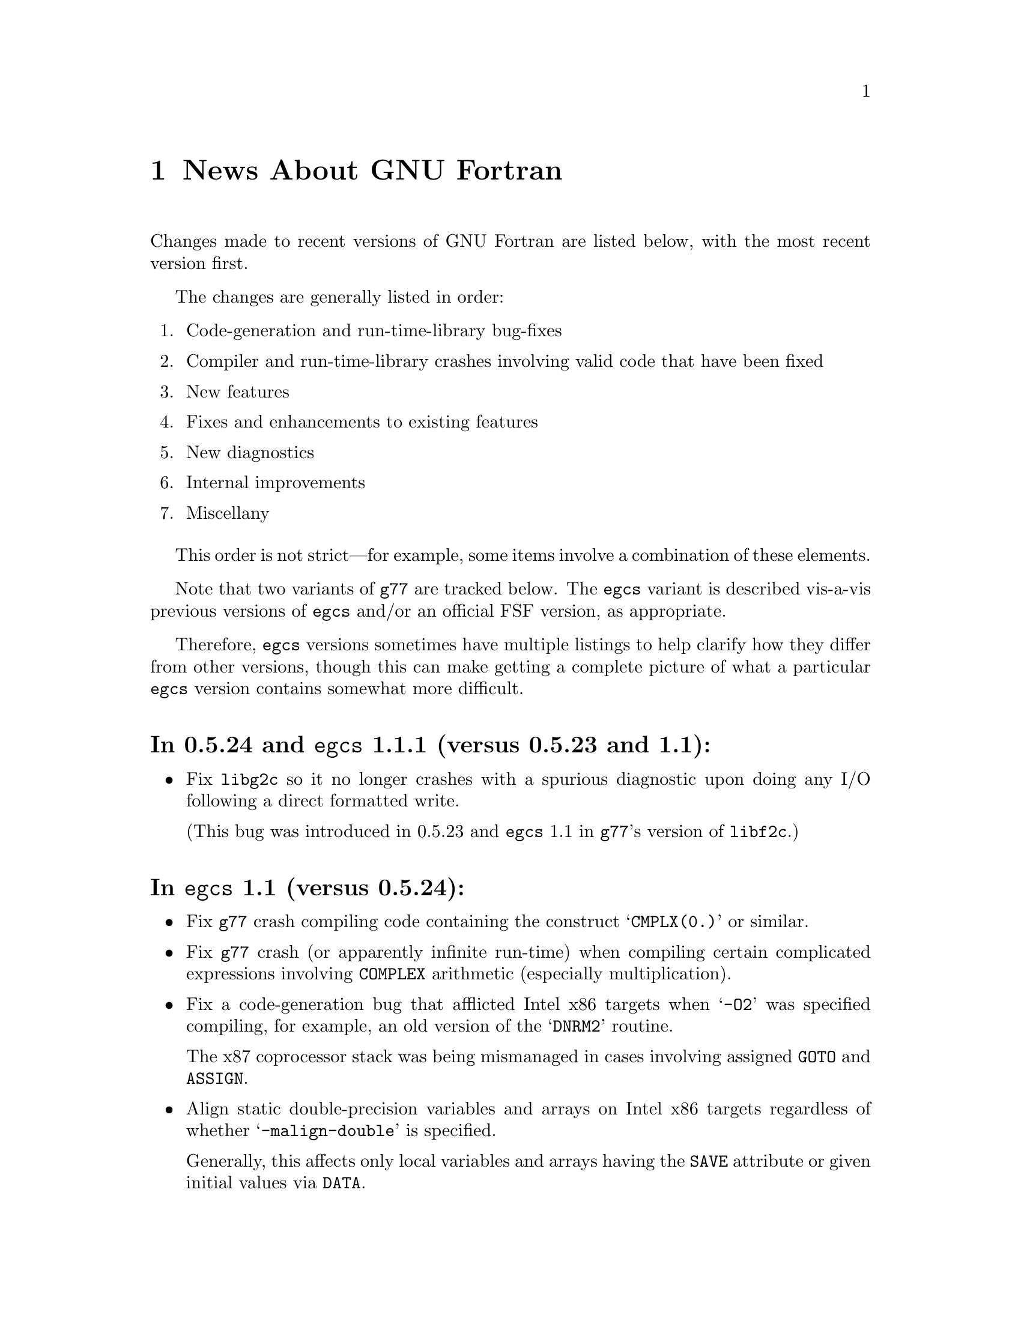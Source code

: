 @c Copyright (C) 1995-1997 Free Software Foundation, Inc.
@c This is part of the G77 manual.
@c For copying conditions, see the file g77.texi.

@c The text of this file appears in the file BUGS
@c in the G77 distribution, as well as in the G77 manual.

@c 1998-09-05

@ifclear NEWSONLY
@node News
@chapter News About GNU Fortran
@end ifclear
@cindex versions, recent
@cindex recent versions

Changes made to recent versions of GNU Fortran are listed
below, with the most recent version first.

The changes are generally listed in order:

@enumerate
@item
Code-generation and run-time-library bug-fixes

@item
Compiler and run-time-library crashes involving valid code
that have been fixed

@item
New features

@item
Fixes and enhancements to existing features

@item
New diagnostics

@item
Internal improvements

@item
Miscellany
@end enumerate

This order is not strict---for example, some items
involve a combination of these elements.

Note that two variants of @code{g77} are tracked below.
The @code{egcs} variant is described vis-a-vis
previous versions of @code{egcs} and/or
an official FSF version,
as appropriate.

Therefore, @code{egcs} versions sometimes have multiple listings
to help clarify how they differ from other versions,
though this can make getting a complete picture
of what a particular @code{egcs} version contains
somewhat more difficult.

@heading In 0.5.24 and @code{egcs} 1.1.1 (versus 0.5.23 and 1.1):
@itemize @bullet
@item
Fix @code{libg2c} so it no longer crashes with a spurious diagnostic
upon doing any I/O following a direct formatted write.

(This bug was introduced in 0.5.23 and @code{egcs} 1.1 in
@code{g77}'s version of @code{libf2c}.)
@end itemize

@heading In @code{egcs} 1.1 (versus 0.5.24):
@itemize @bullet
@item
Fix @code{g77} crash compiling code
containing the construct @samp{CMPLX(0.)} or similar.

@item
Fix @code{g77} crash
(or apparently infinite run-time)
when compiling certain complicated expressions
involving @code{COMPLEX} arithmetic
(especially multiplication).

@cindex DNRM2
@cindex stack, 387 coprocessor
@cindex Intel x86
@cindex -O2
@item
Fix a code-generation bug that afflicted
Intel x86 targets when @samp{-O2} was specified
compiling, for example, an old version of
the @samp{DNRM2} routine.

The x87 coprocessor stack was being
mismanaged in cases involving assigned @code{GOTO}
and @code{ASSIGN}.

@cindex alignment
@cindex double-precision performance
@cindex -malign-double
@item
Align static double-precision variables and arrays
on Intel x86 targets
regardless of whether @samp{-malign-double} is specified.

Generally, this affects only local variables and arrays
having the @code{SAVE} attribute
or given initial values via @code{DATA}.
@end itemize

@heading In @code{egcs} 1.1 (versus @code{egcs} 1.0.3):
@itemize @bullet
@item
Fix bugs in the @code{libU77} intrinsic @samp{HostNm}
that wrote one byte beyond the end of its @samp{CHARACTER}
argument,
and in the @code{libU77} intrinsics
@samp{GMTime} and @samp{LTime}
that overwrote their arguments.

@item
Assumed arrays with negative bounds
(such as @samp{REAL A(-1:*)})
no longer elicit spurious diagnostics from @code{g77},
even on systems with pointers having
different sizes than integers.

@item
Valid combinations of @code{EXTERNAL},
passing that external as a dummy argument
without explicitly giving it a type,
and, in a subsequent program unit,
referencing that external as
an external function with a different type
no longer crash @code{g77}.

@item
@code{CASE DEFAULT} no longer crashes @code{g77}.

@item
The @samp{-Wunused} option no longer issues a spurious
warning about the ``master'' procedure generated by
@code{g77} for procedures containing @code{ENTRY} statements.

@item
Support @samp{FORMAT(I<@var{expr}>)} when @var{expr} is a
compile-time constant @code{INTEGER} expression.

@item
Fix @code{g77} @samp{-g} option so procedures that
use @samp{ENTRY} can be stepped through, line by line,
in @code{gdb}.

@item
Allow any @code{REAL} argument to intrinsics
@code{Second} and @code{CPU_Time}.

@item
Use @code{tempnam}, if available, to open scratch files
(as in @samp{OPEN(STATUS='SCRATCH')})
so that the @code{TMPDIR} environment variable,
if present, is used.

@item
@code{g77}'s version of @code{libf2c} separates out
the setting of global state
(such as command-line arguments and signal handling)
from @file{main.o} into distinct, new library
archive members.

This should make it easier to write portable applications
that have their own (non-Fortran) @code{main()} routine
properly set up the @code{libf2c} environment, even
when @code{libf2c} (now @code{libg2c}) is a shared library.

@item
@code{g77} no longer installs the @file{f77} command
and @file{f77.1} man page
in the @file{/usr} or @file{/usr/local} heirarchy,
even if the @file{f77-install-ok} file exists
in the source or build directory.
See the installation documentation for more information.

@item
@code{g77} no longer installs the @file{libf2c.a} library
and @file{f2c.h} include file
in the @file{/usr} or @file{/usr/local} heirarchy,
even if the @file{f2c-install-ok} or @file{f2c-exists-ok} files exist
in the source or build directory.
See the installation documentation for more information.

@item
The @file{libf2c.a} library produced by @code{g77} has been
renamed to @file{libg2c.a}.
It is installed only in the @code{gcc} ``private''
directory heirarchy, @file{gcc-lib}.
This allows system administrators and users to choose which
version of the @code{libf2c} library from @code{netlib} they
wish to use on a case-by-case basis.
See the installation documentation for more information.

@item
The @file{f2c.h} include (header) file produced by @code{g77}
has been renamed to @file{g2c.h}.
It is installed only in the @code{gcc} ``private''
directory heirarchy, @file{gcc-lib}.
This allows system administrators and users to choose which
version of the include file from @code{netlib} they
wish to use on a case-by-case basis.
See the installation documentation for more information.

@item
The @code{g77} command now expects the run-time library
to be named @code{libg2c.a} instead of @code{libf2c.a},
to ensure that a version other than the one built and
installed as part of the same @code{g77} version is picked up.

@item
During the configuration and build process,
@code{g77} creates subdirectories it needs only as it
needs them.
Other cleaning up of the configuration and build process
has been performed as well.

@item
@code{install-info} now used to update the directory of
Info documentation to contain an entry for @code{g77}
(during installation).

@item
Some diagnostics have been changed from warnings to errors,
to prevent inadvertent use of the resulting, probably buggy,
programs.
These mostly include diagnostics about use of unsupported features
in the @code{OPEN}, @code{INQUIRE}, @code{READ}, and
@code{WRITE} statements,
and about truncations of various sorts of constants.

@item
Improve compilation of @code{FORMAT} expressions so that
a null byte is appended to the last operand if it
is a constant.
This provides a cleaner run-time diagnostic as provided
by @code{libf2c} for statements like @samp{PRINT '(I1', 42}.

@item
Improve documentation and indexing.

@item
The upgrade to @code{libf2c} as of 1998-06-18
should fix a variety of problems, including
those involving some uses of the @samp{T} format
specifier, and perhaps some build (porting) problems
as well.
@end itemize

@heading In 0.5.24 and @code{egcs} 1.1 (versus 0.5.23):
@itemize @bullet
@item
@code{g77} no longer produces incorrect code
and initial values
for @samp{EQUIVALENCE} and @samp{COMMON}
aggregates that, due to ``unnatural'' ordering of members
vis-a-vis their types, require initial padding.

@item
@code{g77} no longer crashes when compiling code
containing specification statements such as
@samp{INTEGER(KIND=7) PTR}.

@item
@code{g77} now treats @samp{%LOC(@var{expr})} and
@samp{LOC(@var{expr})} as ``ordinary'' expressions
when they are used as arguments in procedure calls.
This change applies only to global (filewide) analysis,
making it consistent with
how @code{g77} actually generates code
for these cases.

Previously, @code{g77} treated these expressions
as denoting special ``pointer'' arguments
for the purposes of filewide analysis.

@item
The @code{g77} driver now ensures that @samp{-lg2c}
is specified in the link phase prior to any
occurrence of @samp{-lm}.
This prevents accidentally linking to a routine
in the SunOS4 @samp{-lm} library
when the generated code wants to link to the one
in @code{libf2c} (@code{libg2c}).

@item
@code{g77} emits more debugging information when
@samp{-g} is used.

This new information allows, for example,
@kbd{which __g77_length_a} to be used in @code{gdb}
to determine the type of the phantom length argument
supplied with @samp{CHARACTER} variables.

This information pertains to internally-generated
type, variable, and other information,
not to the longstanding deficiencies vis-a-vis
@samp{COMMON} and @samp{EQUIVALENCE}.

@item
The F90 @samp{Date_and_Time} intrinsic now is
supported.

@item
The F90 @samp{System_Clock} intrinsic allows
the optional arguments (except for the @samp{Count}
argument) to be omitted.

@item
Upgrade to @code{libf2c} as of 1998-06-18.

@item
Improve documentation and indexing.
@end itemize

@c 1998-05-20: 0.5.23 released.
@heading In 0.5.23 (versus 0.5.22):
@itemize @bullet
@item
This release contains several regressions against
version 0.5.22 of @code{g77}, due to using the
``vanilla'' @code{gcc} back end instead of patching
it to fix a few bugs and improve performance in a
few cases.

@xref{Actual Bugs,,Actual Bugs We Haven't Fixed Yet},
available in plain-text format in @code{gcc/f/BUGS},
for information on the known bugs in this version,
including the regressions.

Features that have been dropped from this version
of @code{g77} due to their being implemented
via @code{g77}-specific patches to the @code{gcc}
back end in previous releases include:

@itemize --
@item
Support for @code{__restrict__} keyword,
the options @samp{-fargument-alias}, @samp{-fargument-noalias},
and @samp{-fargument-noalias-global},
and the corresponding alias-analysis code.

(@code{egcs} has the alias-analysis
code, but not the @code{__restrict__} keyword.
@code{egcs} @code{g77} users benefit from the alias-analysis
code despite the lack of the @code{__restrict__} keyword,
which is a C-language construct.)

@item
Support for the GNU compiler options
@samp{-fmove-all-movables},
@samp{-freduce-all-givs},
and @samp{-frerun-loop-opt}.

(@code{egcs} supports these options.
@code{g77} users of @code{egcs} benefit from them even if
they are not explicitly specified,
because the defaults are optimized for @code{g77} users.)

@item
Support for the @samp{-W} option warning about
integer division by zero.

@item
The Intel x86-specific option @samp{-malign-double}
applying to stack-allocated data
as well as statically-allocate data.
@end itemize

Note that the @file{gcc/f/gbe/} subdirectory has been removed
from this distribution as a result of @code{g77} no longer
including patches for the @code{gcc} back end.

@item
Fix bugs in the @code{libU77} intrinsic @samp{HostNm}
that wrote one byte beyond the end of its @samp{CHARACTER}
argument,
and in the @code{libU77} intrinsics
@samp{GMTime} and @samp{LTime}
that overwrote their arguments.

@item
Support @code{gcc} version 2.8,
and remove support for prior versions of @code{gcc}.

@cindex -@w{}-driver option
@cindex g77 options, -@w{}-driver
@cindex options, -@w{}-driver
@item
Remove support for the @samp{--driver} option,
as @code{g77} now does all the driving,
just like @code{gcc}.

@item
@code{CASE DEFAULT} no longer crashes @code{g77}.

@item
Valid combinations of @code{EXTERNAL},
passing that external as a dummy argument
without explicitly giving it a type,
and, in a subsequent program unit,
referencing that external as
an external function with a different type
no longer crash @code{g77}.

@item
@code{g77} no longer installs the @file{f77} command
and @file{f77.1} man page
in the @file{/usr} or @file{/usr/local} heirarchy,
even if the @file{f77-install-ok} file exists
in the source or build directory.
See the installation documentation for more information.

@item
@code{g77} no longer installs the @file{libf2c.a} library
and @file{f2c.h} include file
in the @file{/usr} or @file{/usr/local} heirarchy,
even if the @file{f2c-install-ok} or @file{f2c-exists-ok} files exist
in the source or build directory.
See the installation documentation for more information.

@item
The @file{libf2c.a} library produced by @code{g77} has been
renamed to @file{libg2c.a}.
It is installed only in the @code{gcc} ``private''
directory heirarchy, @file{gcc-lib}.
This allows system administrators and users to choose which
version of the @code{libf2c} library from @code{netlib} they
wish to use on a case-by-case basis.
See the installation documentation for more information.

@item
The @file{f2c.h} include (header) file produced by @code{g77}
has been renamed to @file{g2c.h}.
It is installed only in the @code{gcc} ``private''
directory heirarchy, @file{gcc-lib}.
This allows system administrators and users to choose which
version of the include file from @code{netlib} they
wish to use on a case-by-case basis.
See the installation documentation for more information.

@item
The @code{g77} command now expects the run-time library
to be named @code{libg2c.a} instead of @code{libf2c.a},
to ensure that a version other than the one built and
installed as part of the same @code{g77} version is picked up.

@item
The @samp{-Wunused} option no longer issues a spurious
warning about the ``master'' procedure generated by
@code{g77} for procedures containing @code{ENTRY} statements.

@item
@code{g77}'s version of @code{libf2c} separates out
the setting of global state
(such as command-line arguments and signal handling)
from @file{main.o} into distinct, new library
archive members.

This should make it easier to write portable applications
that have their own (non-Fortran) @code{main()} routine
properly set up the @code{libf2c} environment, even
when @code{libf2c} (now @code{libg2c}) is a shared library.

@item
During the configuration and build process,
@code{g77} creates subdirectories it needs only as it
needs them, thus avoiding unnecessary creation of, for example,
@file{stage1/f/runtime} when doing a non-bootstrap build.
Other cleaning up of the configuration and build process
has been performed as well.

@item
@code{install-info} now used to update the directory of
Info documentation to contain an entry for @code{g77}
(during installation).

@item
Some diagnostics have been changed from warnings to errors,
to prevent inadvertent use of the resulting, probably buggy,
programs.
These mostly include diagnostics about use of unsupported features
in the @code{OPEN}, @code{INQUIRE}, @code{READ}, and
@code{WRITE} statements,
and about truncations of various sorts of constants.

@item
Improve documentation and indexing.

@item
Upgrade to @code{libf2c} as of 1998-04-20.

This should fix a variety of problems, including
those involving some uses of the @samp{T} format
specifier, and perhaps some build (porting) problems
as well.
@end itemize

@c 1998-03-16: 0.5.22 released.
@heading In 0.5.22 (versus 0.5.21):
@itemize @bullet
@item
Fix code generation for iterative @code{DO} loops that
have one or more references to the iteration variable,
or to aliases of it, in their control expressions.
For example, @samp{DO 10 J=2,J} now is compiled correctly.

@cindex DNRM2
@cindex stack, 387 coprocessor
@cindex Intel x86
@cindex -O2
@item
Fix a code-generation bug that afflicted
Intel x86 targets when @samp{-O2} was specified
compiling, for example, an old version of
the @samp{DNRM2} routine.

The x87 coprocessor stack was being
mismanaged in cases involving assigned @code{GOTO}
and @code{ASSIGN}.

@item
Fix @code{DTime} intrinsic so as not to truncate
results to integer values (on some systems).

@item
Fix @code{Signal} intrinsic so it offers portable
support for 64-bit systems (such as Digital Alphas
running GNU/Linux).

@item
Fix run-time crash involving @code{NAMELIST} on 64-bit
machines such as Alphas.

@item
Fix @code{g77} version of @code{libf2c} so it no longer
produces a spurious @samp{I/O recursion} diagnostic at run time
when an I/O operation (such as @samp{READ *,I}) is interrupted
in a manner that causes the program to be terminated
via the @samp{f_exit} routine (such as via @kbd{C-c}).

@item
Fix @code{g77} crash triggered by @code{CASE} statement with
an omitted lower or upper bound.

@item
Fix @code{g77} crash compiling references to @code{CPU_Time}
intrinsic.

@item
Fix @code{g77} crash
(or apparently infinite run-time)
when compiling certain complicated expressions
involving @code{COMPLEX} arithmetic
(especially multiplication).

@item
Fix @code{g77} crash on statements such as
@samp{PRINT *, (REAL(Z(I)),I=1,2)}, where
@samp{Z} is @code{DOUBLE COMPLEX}.

@item
Fix a @code{g++} crash.

@item
Support @samp{FORMAT(I<@var{expr}>)} when @var{expr} is a
compile-time constant @code{INTEGER} expression.

@item
Fix @code{g77} @samp{-g} option so procedures that
use @samp{ENTRY} can be stepped through, line by line,
in @code{gdb}.

@item
Fix a profiling-related bug in @code{gcc} back end for
Intel x86 architecture.

@item
Allow any @code{REAL} argument to intrinsics
@code{Second} and @code{CPU_Time}.

@item
Allow any numeric argument to intrinsics
@code{Int2} and @code{Int8}.

@item
Use @code{tempnam}, if available, to open scratch files
(as in @samp{OPEN(STATUS='SCRATCH')})
so that the @code{TMPDIR} environment variable,
if present, is used.

@item
Rename the @code{gcc} keyword @code{restrict} to
@code{__restrict__}, to avoid rejecting valid, existing,
C programs.
Support for @code{restrict} is now more like support
for @code{complex}.

@item
Fix @samp{-fpedantic} to not reject procedure invocations
such as @samp{I=J()} and @samp{CALL FOO()}.

@item
Fix @samp{-fugly-comma} to affect invocations of
only external procedures.
Restore rejection of gratuitous trailing omitted
arguments to intrinsics, as in @samp{I=MAX(3,4,,)}.

@item
Fix compiler so it accepts @samp{-fgnu-intrinsics-*} and
@samp{-fbadu77-intrinsics-*} options.

@item
Improve diagnostic messages from @code{libf2c}
so it is more likely that the printing of the
active format string is limited to the string,
with no trailing garbage being printed.

(Unlike @code{f2c}, @code{g77} did not append
a null byte to its compiled form of every
format string specified via a @code{FORMAT} statement.
However, @code{f2c} would exhibit the problem
anyway for a statement like @samp{PRINT '(I)garbage', 1}
by printing @samp{(I)garbage} as the format string.)

@item
Improve compilation of @code{FORMAT} expressions so that
a null byte is appended to the last operand if it
is a constant.
This provides a cleaner run-time diagnostic as provided
by @code{libf2c} for statements like @samp{PRINT '(I1', 42}.

@item
Fix various crashes involving code with diagnosed errors.

@item
Fix cross-compilation bug when configuring @code{libf2c}.

@item
Improve diagnostics.

@item
Improve documentation and indexing.

@item
Upgrade to @code{libf2c} as of 1997-09-23.
This fixes a formatted-I/O bug that afflicted
64-bit systems with 32-bit integers
(such as Digital Alpha running GNU/Linux).
@end itemize

@c 1998-03-15: egcs-1.0.2 released.
@heading In @code{egcs} 1.0.2 (versus @code{egcs} 1.0.1):
@itemize @bullet
@item
Fix @code{g77} crash triggered by @code{CASE} statement with
an omitted lower or upper bound.

@item
Fix @code{g77} crash on statements such as
@samp{PRINT *, (REAL(Z(I)),I=1,2)}, where
@samp{Z} is @code{DOUBLE COMPLEX}.

@cindex ELF support
@cindex support, ELF
@cindex -fPIC option
@cindex options, -fPIC
@item
Fix @samp{-fPIC} (such as compiling for ELF targets)
on the Intel x86 architecture target
so invalid assembler code is no longer produced.

@item
Fix @samp{-fpedantic} to not reject procedure invocations
such as @samp{I=J()} and @samp{CALL FOO()}.

@item
Fix @samp{-fugly-comma} to affect invocations of
only external procedures.
Restore rejection of gratuitous trailing omitted
arguments to intrinsics, as in @samp{I=MAX(3,4,,)}.

@item
Fix compiler so it accepts @samp{-fgnu-intrinsics-*} and
@samp{-fbadu77-intrinsics-*} options.
@end itemize

@c 1998-01-02: egcs-1.0.1 released.
@heading In @code{egcs} 1.0.1 (versus @code{egcs} 1.0):
@itemize @bullet
@item
Fix run-time crash involving @code{NAMELIST} on 64-bit
machines such as Alphas.
@end itemize

@c 1997-12-03: egcs-1.0 released.
@heading In @code{egcs} 1.0 (versus 0.5.21):
@itemize @bullet
@item
Version 1.0 of @code{egcs}
contains several regressions against
version 0.5.21 of @code{g77},
due to using the
``vanilla'' @code{gcc} back end instead of patching
it to fix a few bugs and improve performance in a
few cases.

@xref{Actual Bugs,,Actual Bugs We Haven't Fixed Yet},
available in plain-text format in @code{gcc/f/BUGS},
for information on the known bugs in this version,
including the regressions.

Features that have been dropped from this version
of @code{g77} due to their being implemented
via @code{g77}-specific patches to the @code{gcc}
back end in previous releases include:

@itemize --
@item
Support for the C-language @code{restrict} keyword.

@item
Support for the @samp{-W} option warning about
integer division by zero.

@item
The Intel x86-specific option @samp{-malign-double}
applying to stack-allocated data
as well as statically-allocate data.
@end itemize

Note that the @file{gcc/f/gbe/} subdirectory has been removed
from this distribution as a result of @code{g77}
being fully integrated with
the @code{egcs} variant of the @code{gcc} back end.

@item
Fix code generation for iterative @code{DO} loops that
have one or more references to the iteration variable,
or to aliases of it, in their control expressions.
For example, @samp{DO 10 J=2,J} now is compiled correctly.

@item
Fix @code{DTime} intrinsic so as not to truncate
results to integer values (on some systems).

@item
Remove support for non-@code{egcs} versions of @code{gcc}.

@cindex -@w{}-driver option
@cindex g77 options, -@w{}-driver
@cindex options, -@w{}-driver
@item
Remove support for the @samp{--driver} option,
as @code{g77} now does all the driving,
just like @code{gcc}.

@item
Allow any numeric argument to intrinsics
@code{Int2} and @code{Int8}.

@item
Improve diagnostic messages from @code{libf2c}
so it is more likely that the printing of the
active format string is limited to the string,
with no trailing garbage being printed.

(Unlike @code{f2c}, @code{g77} did not append
a null byte to its compiled form of every
format string specified via a @code{FORMAT} statement.
However, @code{f2c} would exhibit the problem
anyway for a statement like @samp{PRINT '(I)garbage', 1}
by printing @samp{(I)garbage} as the format string.)

@item
Upgrade to @code{libf2c} as of 1997-09-23.
This fixes a formatted-I/O bug that afflicted
64-bit systems with 32-bit integers
(such as Digital Alpha running GNU/Linux).
@end itemize

@c 1997-09-09: 0.5.21 released.
@heading In 0.5.21:
@itemize @bullet
@item
Fix a code-generation bug introduced by 0.5.20
caused by loop unrolling (by specifying
@samp{-funroll-loops} or similar).
This bug afflicted all code compiled by
version 2.7.2.2.f.2 of @code{gcc} (C, C++,
Fortran, and so on).

@item
Fix a code-generation bug manifested when
combining local @code{EQUIVALENCE} with a
@code{DATA} statement that follows
the first executable statement (or is
treated as an executable-context statement
as a result of using the @samp{-fpedantic}
option).

@item
Fix a compiler crash that occured when an
integer division by a constant zero is detected.
Instead, when the @samp{-W} option is specified,
the @code{gcc} back end issues a warning about such a case.
This bug afflicted all code compiled by
version 2.7.2.2.f.2 of @code{gcc} (C, C++,
Fortran, and so on).

@item
Fix a compiler crash that occurred in some cases
of procedure inlining.
(Such cases became more frequent in 0.5.20.)

@item
Fix a compiler crash resulting from using @code{DATA}
or similar to initialize a @code{COMPLEX} variable or
array to zero.

@item
Fix compiler crashes involving use of @code{AND}, @code{OR},
or @code{XOR} intrinsics.

@item
Fix compiler bug triggered when using a @code{COMMON}
or @code{EQUIVALENCE} variable
as the target of an @code{ASSIGN}
or assigned-@code{GOTO} statement.

@item
Fix compiler crashes due to using the name of a some
non-standard intrinsics (such as @samp{FTELL} or
@samp{FPUTC}) as such and as the name of a procedure
or common block.
Such dual use of a name in a program is allowed by
the standard.

@c @code{g77}'s version of @code{libf2c} has been modified
@c so that the external names of library's procedures do not
@c conflict with names used for Fortran procedures compiled
@c by @code{g77}.
@c An additional layer of jacket procedures has been added
@c to @code{libf2c} to map the old names to the new names,
@c for automatic use by programs that interface to the
@c library procedures via the external-procedure mechanism.
@c 
@c For example, the intrinsic @code{FPUTC} previously was
@c implemented by @code{g77} as a call to the @code{libf2c}
@c routine @samp{fputc_}.
@c This would conflict with a Fortran procedure named @code{FPUTC}
@c (using default compiler options), and this conflict
@c would cause a crash under certain circumstances.
@c 
@c Now, the intrinsic @code{FPUTC} calls @samp{G77_fputc_0},
@c which does not conflict with the @samp{fputc_} external
@c that implements a Fortran procedure named @code{FPUTC}.
@c 
@c Programs that refer to @code{FPUTC} as an external procedure
@c without supplying their own implementation will link to
@c the new @code{libf2c} routine @samp{fputc_}, which is
@c simply a jacket routine that calls @samp{G77_fputc_0}.

@item
Place automatic arrays on the stack, even if
@code{SAVE} or the @samp{-fno-automatic} option
is in effect.
This avoids a compiler crash in some cases.

@item
The @samp{-malign-double} option now reliably aligns
@code{DOUBLE PRECISION} optimally on Pentium and
Pentium Pro architectures (586 and 686 in @code{gcc}).

@item
New option @samp{-Wno-globals} disables warnings
about ``suspicious'' use of a name both as a global
name and as the implicit name of an intrinsic, and
warnings about disagreements over the number or natures of
arguments passed to global procedures, or the
natures of the procedures themselves.

The default is to issue such warnings, which are
new as of this version of @code{g77}.

@item
New option @samp{-fno-globals} disables diagnostics
about potentially fatal disagreements
analysis problems, such as disagreements over the
number or natures of arguments passed to global
procedures, or the natures of those procedures themselves.

The default is to issue such diagnostics and flag
the compilation as unsuccessful.
With this option, the diagnostics are issued as
warnings, or, if @samp{-Wno-globals} is specified,
are not issued at all.

This option also disables inlining of global procedures,
to avoid compiler crashes resulting from coding errors
that these diagnostics normally would identify.

@item
Diagnose cases where a reference to a procedure
disagrees with the type of that procedure, or
where disagreements about the number or nature
of arguments exist.
This avoids a compiler crash.

@item
Fix parsing bug whereby @code{g77} rejected a
second initialization specification immediately
following the first's closing @samp{/} without
an intervening comma in a @code{DATA} statement,
and the second specification was an implied-DO list.

@item
Improve performance of the @code{gcc} back end so
certain complicated expressions involving @code{COMPLEX}
arithmetic (especially multiplication) don't appear to
take forever to compile.

@item
Fix a couple of profiling-related bugs in @code{gcc}
back end.

@item
Integrate GNU Ada's (GNAT's) changes to the back end,
which consist almost entirely of bug fixes.
These fixes are circa version 3.10p of GNAT.

@item
Include some other @code{gcc} fixes that seem useful in
@code{g77}'s version of @code{gcc}.
(See @file{gcc/ChangeLog} for details---compare it
to that file in the vanilla @code{gcc-2.7.2.3.tar.gz}
distribution.)

@item
Fix @code{libU77} routines that accept file and other names
to strip trailing blanks from them, for consistency
with other implementations.
Blanks may be forcibly appended to such names by
appending a single null character (@samp{CHAR(0)})
to the significant trailing blanks.

@item
Fix @code{CHMOD} intrinsic to work with file names
that have embedded blanks, commas, and so on.

@item
Fix @code{SIGNAL} intrinsic so it accepts an
optional third @samp{Status} argument.

@item
Fix @code{IDATE()} intrinsic subroutine (VXT form)
so it accepts arguments in the correct order.
Documentation fixed accordingly, and for
@code{GMTIME()} and @code{LTIME()} as well.

@item
Make many changes to @code{libU77} intrinsics to
support existing code more directly.

Such changes include allowing both subroutine and
function forms of many routines, changing @code{MCLOCK()}
and @code{TIME()} to return @code{INTEGER(KIND=1)} values,
introducing @code{MCLOCK8()} and @code{TIME8()} to
return @code{INTEGER(KIND=2)} values,
and placing functions that are intended to perform
side effects in a new intrinsic group, @code{badu77}.

@item
Improve @code{libU77} so it is more portable.

@item
Add options @samp{-fbadu77-intrinsics-delete},
@samp{-fbadu77-intrinsics-hide}, and so on.

@item
Fix crashes involving diagnosed or invalid code.

@item
@code{g77} and @code{gcc} now do a somewhat better
job detecting and diagnosing arrays that are too
large to handle before these cause diagnostics
during the assembler or linker phase, a compiler
crash, or generation of incorrect code.

@item
Make some fixes to alias analysis code.

@item
Add support for @code{restrict} keyword in @code{gcc}
front end.

@item
Support @code{gcc} version 2.7.2.3
(modified by @code{g77} into version 2.7.2.3.f.1),
and remove
support for prior versions of @code{gcc}.

@item
Incorporate GNAT's patches to the @code{gcc} back
end into @code{g77}'s, so GNAT users do not need
to apply GNAT's patches to build both GNAT and @code{g77}
from the same source tree.

@item
Modify @code{make} rules and related code so that
generation of Info documentation doesn't require
compilation using @code{gcc}.
Now, any ANSI C compiler should be adequate to
produce the @code{g77} documentation (in particular,
the tables of intrinsics) from scratch.

@item
Add @code{INT2} and @code{INT8} intrinsics.

@item
Add @code{CPU_TIME} intrinsic.

@item
Add @code{ALARM} intrinsic.

@item
@code{CTIME} intrinsic now accepts any @code{INTEGER}
argument, not just @code{INTEGER(KIND=2)}.

@item
Warn when explicit type declaration disagrees with
the type of an intrinsic invocation.

@item
Support @samp{*f771} entry in @code{gcc} @file{specs} file.

@item
Fix typo in @code{make} rule @samp{g77-cross}, used only for
cross-compiling.

@item
Fix @code{libf2c} build procedure to re-archive library
if previous attempt to archive was interrupted.

@item
Change @code{gcc} to unroll loops only during the last
invocation (of as many as two invocations) of loop
optimization.

@item
Improve handling of @samp{-fno-f2c} so that code that
attempts to pass an intrinsic as an actual argument,
such as @samp{CALL FOO(ABS)}, is rejected due to the fact
that the run-time-library routine is, effectively,
compiled with @samp{-ff2c} in effect.

@item
Fix @code{g77} driver to recognize @samp{-fsyntax-only}
as an option that inhibits linking, just like @samp{-c} or
@samp{-S}, and to recognize and properly handle the
@samp{-nostdlib}, @samp{-M}, @samp{-MM}, @samp{-nodefaultlibs},
and @samp{-Xlinker} options.

@item
Upgrade to @code{libf2c} as of 1997-08-16.

@item
Modify @code{libf2c} to consistently and clearly diagnose
recursive I/O (at run time).

@item
@code{g77} driver now prints version information (such as produced
by @kbd{g77 -v}) to @code{stderr} instead of @code{stdout}.

@item
The @samp{.r} suffix now designates a Ratfor source file,
to be preprocessed via the @code{ratfor} command, available
separately.

@item
Fix some aspects of how @code{gcc} determines what kind of
system is being configured and what kinds are supported.
For example, GNU Linux/Alpha ELF systems now are directly
supported.

@item
Improve diagnostics.

@item
Improve documentation and indexing.

@item
Include all pertinent files for @code{libf2c} that come
from @code{netlib.bell-labs.com}; give any such files
that aren't quite accurate in @code{g77}'s version of
@code{libf2c} the suffix @samp{.netlib}.

@item
Reserve @code{INTEGER(KIND=0)} for future use.
@end itemize

@c 1997-02-28: 0.5.20 released.
@heading In 0.5.20:
@itemize @bullet
@item
The @samp{-fno-typeless-boz} option is now the default.

This option specifies that non-decimal-radix
constants using the prefixed-radix form (such as @samp{Z'1234'})
are to be interpreted as @code{INTEGER} constants.
Specify @samp{-ftypeless-boz} to cause such
constants to be interpreted as typeless.

(Version 0.5.19 introduced @samp{-fno-typeless-boz} and
its inverse.)

@item
Options @samp{-ff90-intrinsics-enable} and
@samp{-fvxt-intrinsics-enable} now are the
defaults.

Some programs might use names that clash with
intrinsic names defined (and now enabled) by these
options or by the new @code{libU77} intrinsics.
Users of such programs might need to compile them
differently (using, for example, @samp{-ff90-intrinsics-disable})
or, better yet, insert appropriate @code{EXTERNAL}
statements specifying that these names are not intended
to be names of intrinsics.

@item
The @samp{ALWAYS_FLUSH} macro is no longer defined when
building @code{libf2c}, which should result in improved
I/O performance, especially over NFS.

@emph{Note:} If you have code that depends on the behavior
of @code{libf2c} when built with @samp{ALWAYS_FLUSH} defined,
you will have to modify @code{libf2c} accordingly before
building it from this and future versions of @code{g77}.

@item
Dave Love's implementation of @code{libU77} has been
added to the version of @code{libf2c} distributed with
and built as part of @code{g77}.
@code{g77} now knows about the routines in this library
as intrinsics.

@item
New option @samp{-fvxt} specifies that the
source file is written in VXT Fortran, instead of GNU Fortran.

@item
The @samp{-fvxt-not-f90} option has been deleted,
along with its inverse, @samp{-ff90-not-vxt}.

If you used one of these deleted options, you should
re-read the pertinent documentation to determine which
options, if any, are appropriate for compiling your
code with this version of @code{g77}.

@item
The @samp{-fugly} option now issues a warning, as it
likely will be removed in a future version.

(Enabling all the @samp{-fugly-*} options is unlikely
to be feasible, or sensible, in the future,
so users should learn to specify only those
@samp{-fugly-*} options they really need for a
particular source file.)

@item
The @samp{-fugly-assumed} option, introduced in
version 0.5.19, has been changed to
better accommodate old and new code.

@item
Make a number of fixes to the @code{g77} front end and
the @code{gcc} back end to better support Alpha (AXP)
machines.
This includes providing at least one bug-fix to the
@code{gcc} back end for Alphas.

@item
Related to supporting Alpha (AXP) machines, the @code{LOC()}
intrinsic and @code{%LOC()} construct now return
values of integer type that is the same width (holds
the same number of bits) as the pointer type on the
machine.

On most machines, this won't make a difference, whereas
on Alphas, the type these constructs return is
@code{INTEGER*8} instead of the more common @code{INTEGER*4}.

@item
Emulate @code{COMPLEX} arithmetic in the @code{g77} front
end, to avoid bugs in @code{complex} support in the
@code{gcc} back end.
New option @samp{-fno-emulate-complex}
causes @code{g77} to revert the 0.5.19 behavior.

@item
Fix bug whereby @samp{REAL A(1)}, for example, caused
a compiler crash if @samp{-fugly-assumed} was in effect
and @var{A} was a local (automatic) array.
That case is no longer affected by the new
handling of @samp{-fugly-assumed}.

@item
Fix @code{g77} command driver so that @samp{g77 -o foo.f}
no longer deletes @file{foo.f} before issuing other
diagnostics, and so the @samp{-x} option is properly
handled.

@item
Enable inlining of subroutines and functions by the @code{gcc}
back end.
This works as it does for @code{gcc} itself---program units
may be inlined for invocations that follow them in the same
program unit, as long as the appropriate compile-time
options are specified.

@item
Dummy arguments are no longer assumed to potentially alias
(overlap)
other dummy arguments or @code{COMMON} areas when any of
these are defined (assigned to) by Fortran code.

This can result in faster and/or smaller programs when
compiling with optimization enabled, though on some
systems this effect is observed only when @samp{-fforce-addr}
also is specified.

New options @samp{-falias-check}, @samp{-fargument-alias},
@samp{-fargument-noalias},
and @samp{-fno-argument-noalias-global} control the
way @code{g77} handles potential aliasing.

@item
The @code{CONJG()} and @code{DCONJG()} intrinsics now
are compiled in-line.

@item
The bug-fix for 0.5.19.1 has been re-done.
The @code{g77} compiler has been changed back to
assume @code{libf2c} has no aliasing problems in
its implementations of the @code{COMPLEX} (and
@code{DOUBLE COMPLEX}) intrinsics.
The @code{libf2c} has been changed to have no such
problems.

As a result, 0.5.20 is expected to offer improved performance
over 0.5.19.1, perhaps as good as 0.5.19 in most
or all cases, due to this change alone.

@emph{Note:} This change requires version 0.5.20 of
@code{libf2c}, at least, when linking code produced
by any versions of @code{g77} other than 0.5.19.1.
Use @samp{g77 -v} to determine the version numbers
of the @code{libF77}, @code{libI77}, and @code{libU77}
components of the @code{libf2c} library.
(If these version numbers are not printed---in
particular, if the linker complains about unresolved
references to names like @samp{g77__fvers__}---that
strongly suggests your installation has an obsolete
version of @code{libf2c}.)

@item
New option @samp{-fugly-assign} specifies that the
same memory locations are to be used to hold the
values assigned by both statements @samp{I = 3} and
@samp{ASSIGN 10 TO I}, for example.
(Normally, @code{g77} uses a separate memory location
to hold assigned statement labels.)

@item
@code{FORMAT} and @code{ENTRY} statements now are allowed to
precede @code{IMPLICIT NONE} statements.

@item
Produce diagnostic for unsupported @code{SELECT CASE} on
@code{CHARACTER} type, instead of crashing, at compile time.

@item
Fix crashes involving diagnosed or invalid code.

@item
Change approach to building @code{libf2c} archive
(@file{libf2c.a}) so that members are added to it
only when truly necessary, so the user that installs
an already-built @code{g77} doesn't need to have write
access to the build tree (whereas the user doing the
build might not have access to install new software
on the system).

@item
Support @code{gcc} version 2.7.2.2
(modified by @code{g77} into version 2.7.2.2.f.2),
and remove
support for prior versions of @code{gcc}.

@item
Upgrade to @code{libf2c} as of 1997-02-08, and
fix up some of the build procedures.

@item
Improve general build procedures for @code{g77},
fixing minor bugs (such as deletion of any file
named @file{f771} in the parent directory of @code{gcc/}).

@item
Enable full support of @code{INTEGER*8} available in
@code{libf2c} and @file{f2c.h} so that @code{f2c} users
may make full use of its features via the @code{g77}
version of @file{f2c.h} and the @code{INTEGER*8}
support routines in the @code{g77} version of @code{libf2c}.

@item
Improve @code{g77} driver and @code{libf2c} so that @samp{g77 -v}
yields version information on the library.

@item
The @code{SNGL} and @code{FLOAT} intrinsics now are
specific intrinsics, instead of synonyms for the
generic intrinsic @code{REAL}.

@item
New intrinsics have been added.
These are @code{REALPART}, @code{IMAGPART},
@code{COMPLEX},
@code{LONG}, and @code{SHORT}.

@item
A new group of intrinsics, @samp{gnu}, has been added
to contain the new @code{REALPART}, @code{IMAGPART},
and @code{COMPLEX} intrinsics.
An old group, @samp{dcp}, has been removed.

@item
Complain about industry-wide ambiguous references
@samp{REAL(@var{expr})} and @samp{AIMAG(@var{expr})},
where @var{expr} is @code{DOUBLE COMPLEX} (or any
complex type other than @code{COMPLEX}), unless
@samp{-ff90} option specifies Fortran 90 interpretation
or new @samp{-fugly-complex} option, in conjunction with
@samp{-fnot-f90}, specifies @code{f2c} interpretation.

@item
Make improvements to diagnostics.

@item
Speed up compiler a bit.

@item
Improvements to documentation and indexing, including
a new chapter containing information on one, later
more, diagnostics that users are directed to pull
up automatically via a message in the diagnostic itself.

(Hence the menu item @samp{M} for the node
@samp{Diagnostics} in the top-level menu of
the Info documentation.)
@end itemize

@c 1997-02-01: 0.5.19.1 released.
@heading In 0.5.19.1:
@itemize @bullet
@item
Code-generation bugs afflicting operations on complex
data have been fixed.

These bugs occurred when assigning the result of an
operation to a complex variable (or array element)
that also served as an input to that operation.

The operations affected by this bug were: @samp{CONJG()},
@samp{DCONJG()}, @samp{CCOS()}, @samp{CDCOS()},
@samp{CLOG()}, @samp{CDLOG()}, @samp{CSIN()}, @samp{CDSIN()},
@samp{CSQRT()}, @samp{CDSQRT()}, complex division, and
raising a @code{DOUBLE COMPLEX} operand to an @code{INTEGER}
power.
(The related generic and @samp{Z}-prefixed intrinsics,
such as @samp{ZSIN()}, also were affected.)

For example, @samp{C = CSQRT(C)}, @samp{Z = Z/C}, and @samp{Z = Z**I}
(where @samp{C} is @code{COMPLEX} and @samp{Z} is
@code{DOUBLE COMPLEX}) have been fixed.
@end itemize

@c 1996-12-07: 0.5.19 released.
@heading In 0.5.19:
@itemize @bullet
@item
Fix @code{FORMAT} statement parsing so negative values for
specifiers such as @samp{P} (e.g. @samp{FORMAT(-1PF8.1)})
are correctly processed as negative.

@item
Fix @code{SIGNAL} intrinsic so it once again accepts a
procedure as its second argument.

@item
A temporary kludge option provides bare-bones information on
@code{COMMON} and @code{EQUIVALENCE} members at debug time.

@item
New @samp{-fonetrip} option specifies FORTRAN-66-style
one-trip @code{DO} loops.

@item
New @samp{-fno-silent} option causes names of program units
to be printed as they are compiled, in a fashion similar to
UNIX @code{f77} and @code{f2c}.

@item
New @samp{-fugly-assumed} option specifies that arrays
dimensioned via @samp{DIMENSION X(1)}, for example, are to be
treated as assumed-size.

@item
New @samp{-fno-typeless-boz} option specifies that non-decimal-radix
constants using the prefixed-radix form (such as @samp{Z'1234'})
are to be interpreted as @code{INTEGER} constants.

@item
New @samp{-ff66} option is a ``shorthand'' option that specifies
behaviors considered appropriate for FORTRAN 66 programs.

@item
New @samp{-ff77} option is a ``shorthand'' option that specifies
behaviors considered appropriate for UNIX @code{f77} programs.

@item
New @samp{-fugly-comma} and @samp{-fugly-logint} options provided
to perform some of what @samp{-fugly} used to do.
@samp{-fugly} and @samp{-fno-ugly} are now ``shorthand'' options,
in that they do nothing more than enable (or disable) other
@samp{-fugly-*} options.

@item
Fix parsing of assignment statements involving targets that
are substrings of elements of @code{CHARACTER} arrays having
names such as @samp{READ}, @samp{WRITE}, @samp{GOTO}, and
@samp{REALFUNCTIONFOO}.

@item
Fix crashes involving diagnosed code.

@item
Fix handling of local @code{EQUIVALENCE} areas so certain cases
of valid Fortran programs are not misdiagnosed as improperly
extending the area backwards.

@item
Support @code{gcc} version 2.7.2.1.

@item
Upgrade to @code{libf2c} as of 1996-09-26, and
fix up some of the build procedures.

@item
Change code generation for list-directed I/O so it allows
for new versions of @code{libf2c} that might return non-zero
status codes for some operations previously assumed to always
return zero.

This change not only affects how @code{IOSTAT=} variables
are set by list-directed I/O, it also affects whether
@code{END=} and @code{ERR=} labels are reached by these
operations.

@item
Add intrinsic support for new @code{FTELL} and @code{FSEEK}
procedures in @code{libf2c}.

@item
Modify @code{fseek_()} in @code{libf2c} to be more portable
(though, in practice, there might be no systems where this
matters) and to catch invalid @samp{whence} arguments.

@item
Some useless warnings from the @samp{-Wunused} option have
been eliminated.

@item
Fix a problem building the @file{f771} executable
on AIX systems by linking with the @samp{-bbigtoc} option.

@item
Abort configuration if @code{gcc} has not been patched
using the patch file provided in the @samp{gcc/f/gbe/}
subdirectory.

@item
Add options @samp{--help} and @samp{--version} to the
@code{g77} command, to conform to GNU coding guidelines.
Also add printing of @code{g77} version number when
the @samp{--verbose} (@samp{-v}) option is used.

@item
Change internally generated name for local @code{EQUIVALENCE}
areas to one based on the alphabetically sorted first name
in the list of names for entities placed at the beginning
of the areas.

@item
Improvements to documentation and indexing.
@end itemize

@c 1996-04-01: 0.5.18 released.
@heading In 0.5.18:
@itemize @bullet
@item
Add some rudimentary support for @code{INTEGER*1},
@code{INTEGER*2}, @code{INTEGER*8},
and their @code{LOGICAL} equivalents.
(This support works on most, maybe all, @code{gcc} targets.)

Thanks to Scott Snyder (@email{snyder@@d0sgif.fnal.gov})
for providing the patch for this!

Among the missing elements from the support for these
features are full intrinsic support and constants.

@item
Add some rudimentary support for the @code{BYTE} and
@code{WORD} type-declaration statements.
@code{BYTE} corresponds to @code{INTEGER*1},
while @code{WORD} corresponds to @code{INTEGER*2}.

Thanks to Scott Snyder (@email{snyder@@d0sgif.fnal.gov})
for providing the patch for this!

@item
The compiler code handling intrinsics has been largely
rewritten to accommodate the new types.
No new intrinsics or arguments for existing
intrinsics have been added, so there is, at this
point, no intrinsic to convert to @code{INTEGER*8},
for example.

@item
Support automatic arrays in procedures.

@item
Reduce space/time requirements for handling large
@emph{sparsely} initialized aggregate arrays.
This improvement applies to only a subset of
the general problem to be addressed in 0.6.

@item
Treat initial values of zero as if they weren't
specified (in DATA and type-declaration statements).
The initial values will be set to zero anyway, but the amount
of compile time processing them will be reduced,
in some cases significantly (though, again, this
is only a subset of the general problem to be
addressed in 0.6).

A new option, @samp{-fzeros}, is introduced to
enable the traditional treatment of zeros as any
other value.

@item
With @samp{-ff90} in force, @code{g77} incorrectly
interpreted @samp{REAL(Z)} as returning a @code{REAL}
result, instead of as a @code{DOUBLE PRECISION}
result.
(Here, @samp{Z} is @code{DOUBLE COMPLEX}.)

With @samp{-fno-f90} in force, the interpretation remains
unchanged, since this appears to be how at least some
F77 code using the @code{DOUBLE COMPLEX} extension expected
it to work.

Essentially, @samp{REAL(Z)} in F90 is the same as
@samp{DBLE(Z)}, while in extended F77, it appears to
be the same as @samp{REAL(REAL(Z))}.

@item
An expression involving exponentiation, where both operands
were type @code{INTEGER} and the right-hand operand
was negative, was erroneously evaluated.

@item
Fix bugs involving @code{DATA} implied-@code{DO} constructs
(these involved an errant diagnostic and a crash, both on good
code, one involving subsequent statement-function definition).

@item
Close @code{INCLUDE} files after processing them, so compiling source
files with lots of @code{INCLUDE} statements does not result in
being unable to open @code{INCLUDE} files after all the available
file descriptors are used up.

@item
Speed up compiling, especially of larger programs, and perhaps
slightly reduce memory utilization while compiling (this is
@emph{not} the improvement planned for 0.6 involving large aggregate
areas)---these improvements result from simply turning
off some low-level code to do self-checking that hasn't been
triggered in a long time.

@item
Introduce three new options that
implement optimizations in the @code{gcc} back end (GBE).
These options are @samp{-fmove-all-movables}, @samp{-freduce-all-givs},
and @samp{-frerun-loop-opt}, which are enabled, by default,
for Fortran compilations.
These optimizations are intended to help toon Fortran programs.

@item
Patch the GBE to do a better job optimizing certain
kinds of references to array elements.

@item
Due to patches to the GBE, the version number of @code{gcc}
also is patched to make it easier to manage installations,
especially useful if it turns out a @code{g77} change to the
GBE has a bug.

The @code{g77}-modified version number is the @code{gcc}
version number with the string @samp{.f.@var{n}} appended,
where @samp{f} identifies the version as enhanced for
Fortran, and @var{n} is @samp{1} for the first Fortran
patch for that version of @code{gcc}, @samp{2} for the
second, and so on.

So, this introduces version 2.7.2.f.1 of @code{gcc}.

@item
Make several improvements and fixes to diagnostics, including
the removal of two that were inappropriate or inadequate.

@item
Warning about two successive arithmetic operators, produced
by @samp{-Wsurprising}, now produced @emph{only} when both
operators are, indeed, arithmetic (not relational/boolean).

@item
@samp{-Wsurprising} now warns about the remaining cases
of using non-integral variables for implied-@code{DO}
loops, instead of these being rejected unless @samp{-fpedantic}
or @samp{-fugly} specified.

@item
Allow @code{SAVE} of a local variable or array, even after
it has been given an initial value via @code{DATA}, for example.

@item
Introduce an Info version of @code{g77} documentation, which
supercedes @file{gcc/f/CREDITS}, @file{gcc/f/DOC}, and
@file{gcc/f/PROJECTS}.
These files will be removed in a future release.
The files @file{gcc/f/BUGS}, @file{gcc/f/INSTALL}, and
@file{gcc/f/NEWS} now are automatically built from
the texinfo source when distributions are made.

This effort was inspired by a first pass at translating
@file{g77-0.5.16/f/DOC} that was contributed to Craig by
David Ronis (@email{ronis@@onsager.chem.mcgill.ca}).

@item
New @samp{-fno-second-underscore} option to specify
that, when @samp{-funderscoring} is in effect, a second
underscore is not to be appended to Fortran names already
containing an underscore.

@item
Change the way iterative @code{DO} loops work to follow
the F90 standard.
In particular, calculation of the iteration count is
still done by converting the start, end, and increment
parameters to the type of the @code{DO} variable, but
the result of the calculation is always converted to
the default @code{INTEGER} type.

(This should have no effect on existing code compiled
by @code{g77}, but code written to assume that use
of a @emph{wider} type for the @code{DO} variable
will result in an iteration count being fully calculated
using that wider type (wider
than default @code{INTEGER}) must be rewritten.)

@item
Support @code{gcc} version 2.7.2.

@item
Upgrade to @code{libf2c} as of 1996-03-23, and
fix up some of the build procedures.

Note that the email addresses related to @code{f2c}
have changed---the distribution site now is
named @code{netlib.bell-labs.com}, and the
maintainer's new address is @email{dmg@@bell-labs.com}.
@end itemize

@c 1995-11-18: 0.5.17 released.
@heading In 0.5.17:
@itemize @bullet
@item
@strong{Fix serious bug} in @samp{g77 -v} command that can cause removal of a
system's @file{/dev/null} special file if run by user @samp{root}.

@strong{All users} of version 0.5.16 should ensure that
they have not removed @file{/dev/null} or replaced it with an ordinary
file (e.g. by comparing the output of @samp{ls -l /dev/null} with
@samp{ls -l /dev/zero}.
If the output isn't basically the
same, contact your system
administrator about restoring @file{/dev/null} to its proper status).

This bug is particularly insidious because removing @file{/dev/null} as
a special file can go undetected for quite a while, aside from
various applications and programs exhibiting sudden, strange
behaviors.

I sincerely apologize for not realizing the
implications of the fact that when @samp{g77 -v} runs the @code{ld} command
with @samp{-o /dev/null} that @code{ld} tries to @emph{remove} the executable
it is supposed to build (especially if it reports unresolved
references, which it should in this case)!

@item
Fix crash on @samp{CHARACTER*(*) FOO} in a main or block data program unit.

@item
Fix crash that can occur when diagnostics given outside of any
program unit (such as when input file contains @samp{@@foo}).

@item
Fix crashes, infinite loops (hangs), and such involving diagnosed code.

@item
Fix @code{ASSIGN}'ed variables so they can be @code{SAVE}'d or dummy arguments,
and issue clearer error message in cases where target of @code{ASSIGN}
or @code{ASSIGN}ed @code{GOTO}/@code{FORMAT} is too small (which should
never happen).

@item
Make @code{libf2c} build procedures work on more systems again by
eliminating unnecessary invocations of @samp{ld -r -x} and @samp{mv}.

@item
Fix omission of @samp{-funix-intrinsics-@dots{}} options in list of permitted
options to compiler.

@item
Fix failure to always diagnose missing type declaration for
@code{IMPLICIT NONE}.

@item
Fix compile-time performance problem (which could sometimes
crash the compiler, cause a hang, or whatever, due to a bug
in the back end) involving exponentiation with a large @code{INTEGER}
constant for the right-hand operator (e.g. @samp{I**32767}).

@item
Fix build procedures so cross-compiling @code{g77} (the @code{fini}
utility in particular) is properly built using the host compiler.

@item
Add new @samp{-Wsurprising} option to warn about constructs that are
interpreted by the Fortran standard (and @code{g77}) in ways that
are surprising to many programmers.

@item
Add @code{ERF()} and @code{ERFC()} as generic intrinsics mapping to existing
@code{ERF}/@code{DERF} and @code{ERFC}/@code{DERFC} specific intrinsics.

@emph{Note:} You should
specify @samp{INTRINSIC ERF,ERFC} in any code where you might use
these as generic intrinsics, to improve likelihood of diagnostics
(instead of subtle run-time bugs) when using a compiler that
doesn't support these as intrinsics (e.g. @code{f2c}).

@item
Remove from @samp{-fno-pedantic} the diagnostic about @code{DO}
with non-@code{INTEGER} index variable; issue that under
@samp{-Wsurprising} instead.

@item
Clarify some diagnostics that say things like ``ignored'' when that's
misleading.

@item
Clarify diagnostic on use of @code{.EQ.}/@code{.NE.} on @code{LOGICAL}
operands.

@item
Minor improvements to code generation for various operations on
@code{LOGICAL} operands.

@item
Minor improvement to code generation for some @code{DO} loops on some
machines.

@item
Support @code{gcc} version 2.7.1.

@item
Upgrade to @code{libf2c} as of 1995-11-15.
@end itemize

@c 1995-08-30: 0.5.16 released.
@heading In 0.5.16:
@itemize @bullet
@item
Fix a code-generation bug involving complicated @code{EQUIVALENCE} statements
not involving @code{COMMON}.

@item
Fix code-generation bugs involving invoking ``gratis'' library procedures
in @code{libf2c} from code compiled with @samp{-fno-f2c} by making these
procedures known to @code{g77} as intrinsics (not affected by -fno-f2c).
This is known to fix code invoking @code{ERF()}, @code{ERFC()},
@code{DERF()}, and @code{DERFC()}.

@item
Update @code{libf2c} to include netlib patches through 1995-08-16, and
@code{#define} @samp{WANT_LEAD_0} to 1 to make @code{g77}-compiled code more
consistent with other Fortran implementations by outputting
leading zeros in formatted and list-directed output.

@item
Fix a code-generation bug involving adjustable dummy arrays with high
bounds whose primaries are changed during procedure execution, and
which might well improve code-generation performance for such arrays
compared to @code{f2c} plus @code{gcc} (but apparently only when using
@file{gcc-2.7.0} or later).

@item
Fix a code-generation bug involving invocation of @code{COMPLEX} and
@code{DOUBLE COMPLEX} @code{FUNCTION}s and doing @code{COMPLEX} and
@code{DOUBLE COMPLEX} divides, when the result
of the invocation or divide is assigned directly to a variable
that overlaps one or more of the arguments to the invocation or divide.

@item
Fix crash by not generating new optimal code for @samp{X**I} if @samp{I} is
nonconstant and the expression is used to dimension a dummy
array, since the @code{gcc} back end does not support the necessary
mechanics (and the @code{gcc} front end rejects the equivalent
construct, as it turns out).

@item
Fix crash on expressions like @samp{COMPLEX**INTEGER}.

@item
Fix crash on expressions like @samp{(1D0,2D0)**2}, i.e. raising a
@code{DOUBLE COMPLEX} constant to an @code{INTEGER} constant power.

@item
Fix crashes and such involving diagnosed code.

@item
Diagnose, instead of crashing on, statement function definitions
having duplicate dummy argument names.

@item
Fix bug causing rejection of good code involving statement function
definitions.

@item
Fix bug resulting in debugger not knowing size of local equivalence
area when any member of area has initial value (via @code{DATA},
for example).

@item
Fix installation bug that prevented installation of @code{g77} driver.
Provide for easy selection of whether to install copy of @code{g77}
as @code{f77} to replace the broken code.

@item
Fix @code{gcc} driver (affects @code{g77} thereby) to not
gratuitously invoke the
@code{f771} program (e.g. when @samp{-E} is specified).

@item
Fix diagnostic to point to correct source line when it immediately
follows an @code{INCLUDE} statement.

@item
Support more compiler options in @code{gcc}/@code{g77} when
compiling Fortran files.
These options include @samp{-p}, @samp{-pg}, @samp{-aux-info}, @samp{-P},
correct setting of version-number macros for preprocessing, full
recognition of @samp{-O0}, and
automatic insertion of configuration-specific linker specs.

@item
Add new intrinsics that interface to existing routines in @code{libf2c}:
@code{ABORT}, @code{DERF}, @code{DERFC}, @code{ERF}, @code{ERFC}, @code{EXIT},
@code{FLUSH}, @code{GETARG}, @code{GETENV}, @code{IARGC},
@code{SIGNAL}, and @code{SYSTEM}.
Note that @code{ABORT}, @code{EXIT}, @code{FLUSH}, @code{SIGNAL}, and
@code{SYSTEM} are intrinsic subroutines, not functions (since they
have side effects), so to get the return values from @code{SIGNAL}
and @code{SYSTEM}, append a final argument specifying an @code{INTEGER}
variable or array element (e.g. @samp{CALL SYSTEM('rm foo',ISTAT)}).

@item
Add new intrinsic group named @samp{unix} to contain the new intrinsics,
and by default enable this new group.

@item
Move @code{LOC()} intrinsic out of the @samp{vxt} group to the new
@samp{unix} group.

@item
Improve @code{g77} so that @samp{g77 -v} by itself (or with
certain other options, including @samp{-B}, @samp{-b}, @samp{-i},
@samp{-nostdlib}, and @samp{-V}) reports lots more useful
version info, and so that long-form options @code{gcc} accepts are
understood by @code{g77} as well (even in truncated, unambiguous forms).

@item
Add new @code{g77} option @samp{--driver=name} to specify driver when
default, @code{gcc}, isn't appropriate.

@item
Add support for @samp{#} directives (as output by the preprocessor) in the
compiler, and enable generation of those directives by the
preprocessor (when compiling @samp{.F} files) so diagnostics and debugging
info are more useful to users of the preprocessor.

@item
Produce better diagnostics, more like @code{gcc}, with info such as
@samp{In function `foo':} and @samp{In file included from...:}.

@item
Support @code{gcc}'s @samp{-fident} and @samp{-fno-ident} options.

@item
When @samp{-Wunused} in effect, don't warn about local variables used as
statement-function dummy arguments or @code{DATA} implied-@code{DO} iteration
variables, even though, strictly speaking, these are not uses
of the variables themselves.

@item
When @samp{-W -Wunused} in effect, don't warn about unused dummy arguments
at all, since there's no way to turn this off for individual
cases (@code{g77} might someday start warning about these)---applies
to @code{gcc} versions 2.7.0 and later, since earlier versions didn't
warn about unused dummy arguments.

@item
New option @samp{-fno-underscoring} that inhibits transformation of names
(by appending one or two underscores) so users may experiment
with implications of such an environment.

@item
Minor improvement to @file{gcc/f/info} module to make it easier to build
@code{g77} using the native (non-@code{gcc}) compiler on certain machines
(but definitely not all machines nor all non-@code{gcc} compilers).
Please
do not report bugs showing problems compilers have with
macros defined in @file{gcc/f/target.h} and used in places like
@file{gcc/f/expr.c}.

@item
Add warning to be printed for each invocation of the compiler
if the target machine @code{INTEGER}, @code{REAL}, or @code{LOGICAL} size
is not 32 bits,
since @code{g77} is known to not work well for such cases (to be
fixed in Version 0.6---@pxref{Actual Bugs,,Actual Bugs We Haven't Fixed Yet}).

@item
Lots of new documentation (though work is still needed to put it into
canonical GNU format).

@item
Build @code{libf2c} with @samp{-g0}, not @samp{-g2}, in effect
(by default), to produce
smaller library without lots of debugging clutter.
@end itemize

@c 1995-05-19: 0.5.15 released.
@heading In 0.5.15:
@itemize @bullet
@item
Fix bad code generation involving @samp{X**I} and temporary, internal variables
generated by @code{g77} and the back end (such as for @code{DO} loops).

@item
Fix crash given @samp{CHARACTER A;DATA A/.TRUE./}.

@item
Replace crash with diagnostic given @samp{CHARACTER A;DATA A/1.0/}.

@item
Fix crash or other erratic behavior when null character constant
(@samp{''}) is encountered.

@item
Fix crash or other erratic behavior involving diagnosed code.

@item
Fix code generation for external functions returning type @code{REAL} when
the @samp{-ff2c} option is in force (which it is by default) so that
@code{f2c} compatibility is indeed provided.

@item
Disallow @samp{COMMON I(10)} if @samp{I} has previously been specified
with an array declarator.

@item
New @samp{-ffixed-line-length-@var{n}} option, where @var{n} is the
maximum length
of a typical fixed-form line, defaulting to 72 columns, such
that characters beyond column @var{n} are ignored, or @var{n} is @samp{none},
meaning no characters are ignored.
does not affect lines
with @samp{&} in column 1, which are always processed as if
@samp{-ffixed-line-length-none} was in effect.

@item
No longer generate better code for some kinds of array references,
as @code{gcc} back end is to be fixed to do this even better, and it
turned out to slow down some code in some cases after all.

@item
In @code{COMMON} and @code{EQUIVALENCE} areas with any members given initial
values (e.g. via @code{DATA}), uninitialized members now always
initialized to binary zeros (though this is not required by
the standard, and might not be done in future versions
of @code{g77}).
Previously, in some @code{COMMON}/@code{EQUIVALENCE} areas
(essentially those with members of more than one type), the
uninitialized members were initialized to spaces, to
cater to @code{CHARACTER} types, but it seems no existing code expects
that, while much existing code expects binary zeros.
@end itemize

@heading In 0.5.14:
@itemize @bullet
@item
Don't emit bad code when low bound of adjustable array is nonconstant
and thus might vary as an expression at run time.

@item
Emit correct code for calculation of number of trips in @code{DO} loops
for cases
where the loop should not execute at all.
(This bug affected cases
where the difference between the begin and end values was less
than the step count, though probably not for floating-point cases.)

@item
Fix crash when extra parentheses surround item in
@code{DATA} implied-@code{DO} list.

@item
Fix crash over minor internal inconsistencies in handling diagnostics,
just substitute dummy strings where necessary.

@item
Fix crash on some systems when compiling call to @code{MVBITS()} intrinsic.

@item
Fix crash on array assignment @samp{TYPE@var{ddd}(@dots{})=@dots{}}, where @var{ddd}
is a string of one or more digits.

@item
Fix crash on @code{DCMPLX()} with a single @code{INTEGER} argument.

@item
Fix various crashes involving code with diagnosed errors.

@item
Support @samp{-I} option for @code{INCLUDE} statement, plus @code{gcc}'s
@file{header.gcc} facility for handling systems like MS-DOS.

@item
Allow @code{INCLUDE} statement to be continued across multiple lines,
even allow it to coexist with other statements on the same line.

@item
Incorporate Bellcore fixes to @code{libf2c} through 1995-03-15---this
fixes a bug involving infinite loops reading EOF with empty list-directed
I/O list.

@item
Remove all the @code{g77}-specific auto-configuration scripts, code,
and so on,
except for temporary substitutes for bsearch() and strtoul(), as
too many configure/build problems were reported in these areas.
People will have to fix their systems' problems themselves, or at
least somewhere other than @code{g77}, which expects a working ANSI C
environment (and, for now, a GNU C compiler to compile @code{g77} itself).

@item
Complain if initialized common redeclared as larger in subsequent program
unit.

@item
Warn if blank common initialized, since its size can vary and hence
related warnings that might be helpful won't be seen.

@item
New @samp{-fbackslash} option, on by default, that causes @samp{\}
within @code{CHARACTER}
and Hollerith constants to be interpreted a la GNU C.
Note that
this behavior is somewhat different from @code{f2c}'s, which supports only
a limited subset of backslash (escape) sequences.

@item
Make @samp{-fugly-args} the default.

@item
New @samp{-fugly-init} option, on by default, that allows typeless/Hollerith
to be specified as initial values for variables or named constants
(@code{PARAMETER}), and also allows character<->numeric conversion in
those contexts---turn off via @samp{-fno-ugly-init}.

@item
New @samp{-finit-local-zero} option to initialize
local variables to binary zeros.
This does not affect whether they are @code{SAVE}d, i.e. made
automatic or static.

@item
New @samp{-Wimplicit} option to warn about implicitly typed variables, arrays,
and functions.
(Basically causes all program units to default to @code{IMPLICIT NONE}.)

@item
@samp{-Wall} now implies @samp{-Wuninitialized} as with @code{gcc}
(i.e. unless @samp{-O} not specified, since @samp{-Wuninitialized}
requires @samp{-O}), and implies @samp{-Wunused} as well.

@item
@samp{-Wunused} no longer gives spurious messages for unused
@code{EXTERNAL} names (since they are assumed to refer to block data
program units, to make use of libraries more reliable).

@item
Support @code{%LOC()} and @code{LOC()} of character arguments.

@item
Support null (zero-length) character constants and expressions.

@item
Support @code{f2c}'s @code{IMAG()} generic intrinsic.

@item
Support @code{ICHAR()}, @code{IACHAR()}, and @code{LEN()} of
character expressions that are valid in assignments but
not normally as actual arguments.

@item
Support @code{f2c}-style @samp{&} in column 1 to mean continuation line.

@item
Allow @code{NAMELIST}, @code{EXTERNAL}, @code{INTRINSIC}, and @code{VOLATILE}
in @code{BLOCK DATA}, even though these are not allowed by the standard.

@item
Allow @code{RETURN} in main program unit.

@item
Changes to Hollerith-constant support to obey Appendix C of the
standard:

@itemize --
@item
Now padded on the right with zeros, not spaces.

@item
Hollerith ``format specifications'' in the form of arrays of
non-character allowed.

@item
Warnings issued when non-space truncation occurs when converting
to another type.

@item
When specified as actual argument, now passed
by reference to @code{INTEGER} (padded on right with spaces if constant
too small, otherwise fully intact if constant wider the @code{INTEGER}
type) instead of by value.
@end itemize

@strong{Warning:} @code{f2c} differs on the
interpretation of @samp{CALL FOO(1HX)}, which it treats exactly the
same as @samp{CALL FOO('X')}, but which the standard and @code{g77} treat
as @samp{CALL FOO(%REF('X   '))} (padded with as many spaces as necessary
to widen to @code{INTEGER}), essentially.

@item
Changes and fixes to typeless-constant support:

@itemize --
@item
Now treated as a typeless double-length @code{INTEGER} value.

@item
Warnings issued when overflow occurs.

@item
Padded on the left with zeros when converting
to a larger type.

@item
Should be properly aligned and ordered on
the target machine for whatever type it is turned into.

@item
When specified as actual argument, now passed as reference to
a default @code{INTEGER} constant.
@end itemize

@item
@code{%DESCR()} of a non-@code{CHARACTER} expression now passes a pointer to
the expression plus a length for the expression just as if
it were a @code{CHARACTER} expression.
For example, @samp{CALL FOO(%DESCR(D))}, where
@samp{D} is @code{REAL*8}, is the same as @samp{CALL FOO(D,%VAL(8)))}.

@item
Name of multi-entrypoint master function changed to incorporate
the name of the primary entry point instead of a decimal
value, so the name of the master function for @samp{SUBROUTINE X}
with alternate entry points is now @samp{__g77_masterfun_x}.

@item
Remove redundant message about zero-step-count @code{DO} loops.

@item
Clean up diagnostic messages, shortening many of them.

@item
Fix typo in @code{g77} man page.

@item
Clarify implications of constant-handling bugs in @file{f/BUGS}.

@item
Generate better code for @samp{**} operator with a right-hand operand of
type @code{INTEGER}.

@item
Generate better code for @code{SQRT()} and @code{DSQRT()},
also when @samp{-ffast-math}
specified, enable better code generation for @code{SIN()} and @code{COS()}.

@item
Generate better code for some kinds of array references.

@item
Speed up lexing somewhat (this makes the compilation phase noticeably
faster).
@end itemize
